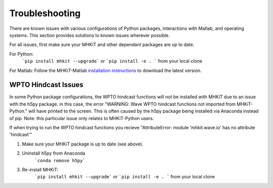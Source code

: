 .. _troubleshooting:

Troubleshooting
====================
There are known issues with various configurations of Python packages, interactions with Matlab, and operating systems. 
This section provides solutions to known issues wherever possible. 

For all issues, first make sure your MHKiT and other dependant packages are up to date. 

For Python: 
    ```pip install mhkit --upgrade``` or ```pip install -e . ``` from your local clone

For Matlab: Follow the MHKiT-Matlab `installation instructions <https://mhkit-software.github.io/MHKiT/installation.html#id7>`_ to download the latest version. 

WPTO Hindcast Issues
---------------------------
In some Python package configurations, the WPTO hindcast functions will not be installed with MHKiT due to an issue with the h5py package. 
in this case, the error "WARNING: Wave WPTO hindcast functions not imported from MHKiT-Python." will have printed to the screen. This is often caused
by the h5py package being installed via Anaconda instead of pip. Note: this particular issue only relates to MHKiT-Python users.  

If when trying to run the WPTO hindcast functions you recieve "AttributeError: module 'mhkit.wave.io' has no attribute 'hindcast'"

1. Make sure your MHKiT package is up to date (see above). 

2. Uninstall h5py from Anaconda
    ```conda remove h5py```

3. Re-install MHKiT: 
    ```pip install mhkit --upgrade``` or ```pip install -e . ``` from your local clone 